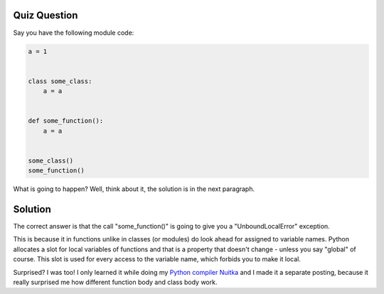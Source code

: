 .. post:: 2010/09/12 16:01
   :tags: Python, Nuitka, quiz
   :author: Kay Hayen

###############
 Quiz Question
###############

Say you have the following module code:

.. code:: python

   a = 1


   class some_class:
       a = a


   def some_function():
       a = a


   some_class()
   some_function()

What is going to happen? Well, think about it, the solution is in the
next paragraph.

##########
 Solution
##########

The correct answer is that the call "some_function()" is going to give
you a "UnboundLocalError" exception.

This is because it in functions unlike in classes (or modules) do look
ahead for assigned to variable names. Python allocates a slot for local
variables of functions and that is a property that doesn't change -
unless you say "global" of course. This slot is used for every access to
the variable name, which forbids you to make it local.

Surprised? I was too! I only learned it while doing my `Python compiler
Nuitka </pages/overview.html>`_ and I made it a separate posting,
because it really surprised me how different function body and class
body work.
